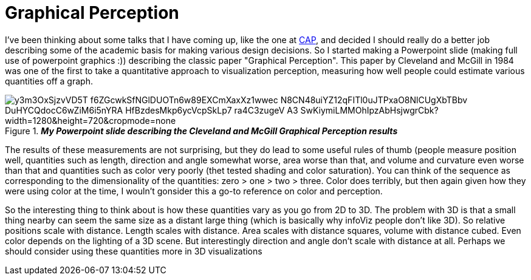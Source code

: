 = Graphical Perception

I've been thinking about some talks that I have coming up, like the one at http://www.planetariomedellin.org/cap2016/english-version/press/press-releases/mark-subbarao-joins-the-cap2016/[CAP], and decided I should really do a better job describing some of the academic basis for making various design decisions. So I started making a Powerpoint slide (making full use of powerpoint graphics :)) describing the classic paper "Graphical Perception". This paper by Cleveland and McGill in 1984 was one of the first to take a quantitative approach to visualization perception, measuring how well people could estimate various quantities off a graph.

.*_My Powerpoint slide describing the Cleveland and McGill Graphical Perception results_* 
image::https://aruzqw.dm2303.livefilestore.com/y3m3OxSjzvVD5T-f6ZGcwkSfNGlDUOTn6w89EXCmXaxXz1wwec_N8CN48uiYZ12qFITl0uJTPxaO8NlCUgXbTBbv_DuHYCQdocC6wZiM6i5nYRA_HfBzdesMkp6ycVcpSkLp7_ra4C3zugeV_A3-SwKiymiLMMOhIpzAbHsjwgrCbk?width=1280&height=720&cropmode=none[]  

The results of these measurements are not surprising, but they do lead to some useful rules of thumb (people measure position well, quantities such as length, direction and angle somewhat worse, area worse than that, and volume and curvature even worse than that and quantities such as color very poorly (thet tested shading and color saturation). You can think of the sequence as corresponding  to the dimensionality of the quantities: zero > one > two > three. Color does terribly, but then again given how they were using color at the time, I wouln't gonsider this a go-to reference on color and perception.

So the interesting thing to think about is how these quantities vary as you go from 2D to 3D. The problem with 3D is that a small thing nearby can seem the same size as a distant large thing (which is basically why infoViz people don't like 3D). So relative positions scale with distance. Length scales with distance. Area scales with distance squares, volume with distance cubed. Even color depends on the lighting of a 3D scene. But interestingly direction and angle don't scale with distance at all. Perhaps we should consider using these quantities more in 3D visualizations

